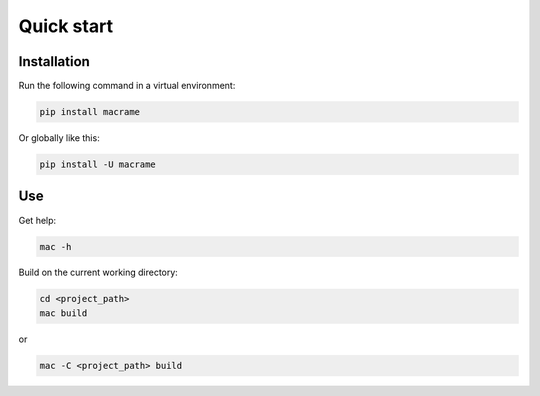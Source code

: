 Quick start
============

Installation
************

Run the following command in a virtual environment:

.. code-block:: console

   pip install macrame

Or globally like this:

.. code-block:: console

   pip install -U macrame

Use
************

Get help:

.. code-block:: console

   mac -h

Build on the current working directory:

.. code-block:: console

   cd <project_path>
   mac build

or

.. code-block:: console

   mac -C <project_path> build

